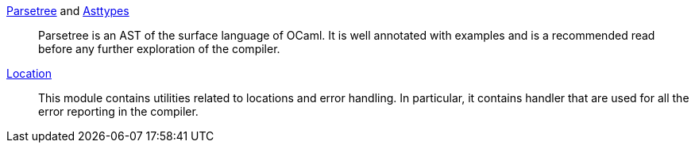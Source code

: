 link:parsing/parsetree.mli[Parsetree] and link:parsing/asttypes.mli[Asttypes]::
Parsetree is an AST of the surface language of OCaml. It is well
annotated with examples and is a recommended read before any further
exploration of the compiler.

link:parsing/location.mli[Location]:: This module contains utilities
related to locations and error handling. In particular, it contains
handler that are used for all the error reporting in the compiler.


